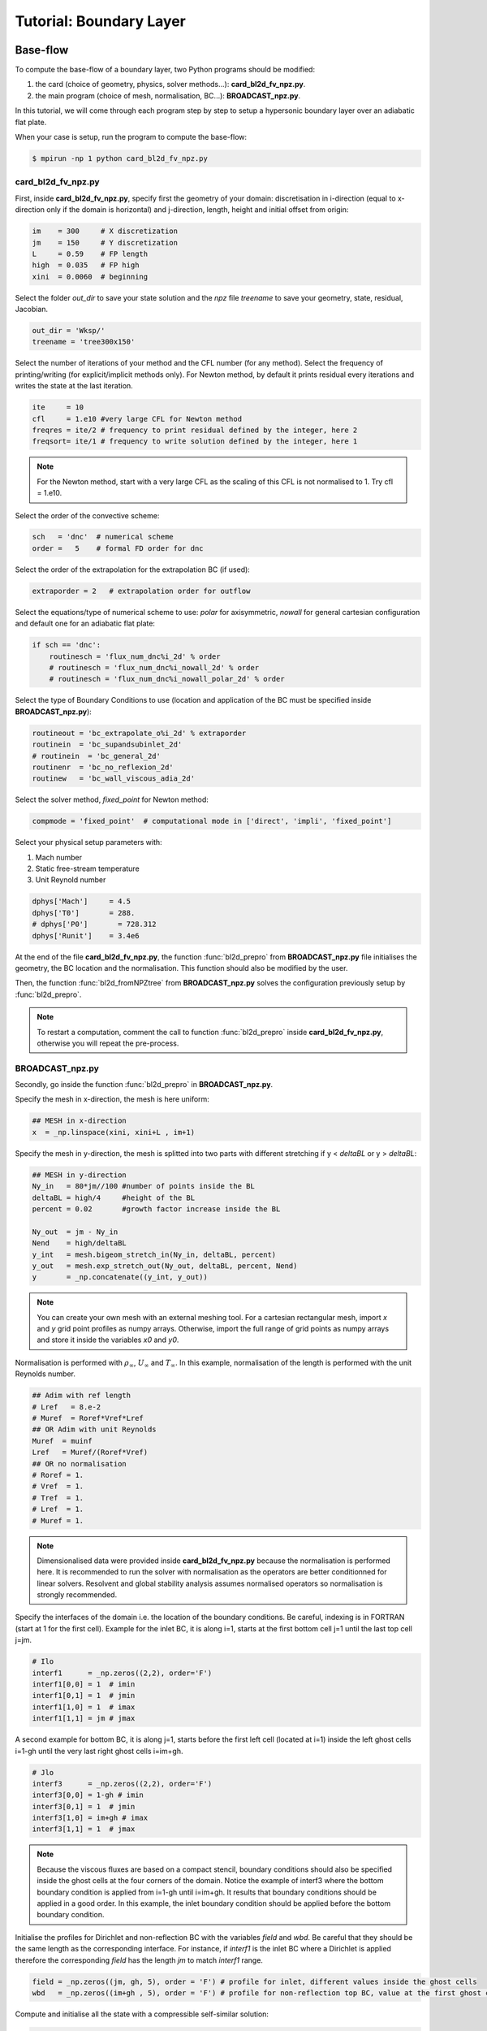 Tutorial: Boundary Layer
=====================


Base-flow
--------

To compute the base-flow of a boundary layer, two Python programs should be modified:

#. the card (choice of geometry, physics, solver methods...): **card_bl2d_fv_npz.py**.
#. the main program (choice of mesh, normalisation, BC...): **BROADCAST_npz.py**.

In this tutorial, we will come through each program step by step to setup a hypersonic boundary layer over an adiabatic flat plate.

When your case is setup, run the program to compute the base-flow:

.. code-block:: console

   $ mpirun -np 1 python card_bl2d_fv_npz.py

card_bl2d_fv_npz.py
^^^^^

First, inside **card_bl2d_fv_npz.py**, specify first the geometry of your domain: discretisation in i-direction (equal to x-direction only if the domain is horizontal) and j-direction, length, height and initial offset from origin:

.. code-block:: python

   im    = 300     # X discretization
   jm    = 150     # Y discretization 
   L     = 0.59    # FP length
   high  = 0.035   # FP high
   xini  = 0.0060  # beginning 

Select the folder *out_dir* to save your state solution and the *npz* file *treename* to save your geometry, state, residual, Jacobian.

.. code-block:: python

   out_dir = 'Wksp/'
   treename = 'tree300x150'

Select the number of iterations of your method and the CFL number (for any method). Select the frequency of printing/writing (for explicit/implicit methods only). For Newton method, by default it prints residual every iterations and writes the state at the last iteration. 

.. code-block:: python

   ite     = 10
   cfl     = 1.e10 #very large CFL for Newton method
   freqres = ite/2 # frequency to print residual defined by the integer, here 2
   freqsort= ite/1 # frequency to write solution defined by the integer, here 1

.. note::

   For the Newton method, start with a very large CFL as the scaling of this CFL is not normalised to 1. Try cfl = 1.e10.

Select the order of the convective scheme:

.. code-block:: python

   sch   = 'dnc'  # numerical scheme 
   order =   5    # formal FD order for dnc

Select the order of the extrapolation for the extrapolation BC (if used):

.. code-block:: python

   extraporder = 2   # extrapolation order for outflow

Select the equations/type of numerical scheme to use: *polar* for axisymmetric, *nowall* for general cartesian configuration and default one for an adiabatic flat plate:

.. code-block:: python

   if sch == 'dnc':
       routinesch = 'flux_num_dnc%i_2d' % order
       # routinesch = 'flux_num_dnc%i_nowall_2d' % order
       # routinesch = 'flux_num_dnc%i_nowall_polar_2d' % order 

Select the type of Boundary Conditions to use (location and application of the BC must be specified inside **BROADCAST_npz.py**):

.. code-block:: python

   routineout = 'bc_extrapolate_o%i_2d' % extraporder
   routinein  = 'bc_supandsubinlet_2d'
   # routinein  = 'bc_general_2d'
   routinenr  = 'bc_no_reflexion_2d'
   routinew   = 'bc_wall_viscous_adia_2d'


Select the solver method, *fixed_point* for Newton method:

.. code-block:: python

   compmode = 'fixed_point'  # computational mode in ['direct', 'impli', 'fixed_point']

Select your physical setup parameters with:

#. Mach number
#. Static free-stream temperature
#. Unit Reynold number

.. code-block:: python
   
   dphys['Mach']     = 4.5  
   dphys['T0']       = 288.  
   # dphys['P0']       = 728.312  
   dphys['Runit']    = 3.4e6

At the end of the file **card_bl2d_fv_npz.py**, the function :func:`bl2d_prepro` from **BROADCAST_npz.py** file initialises the geometry, the BC location and the normalisation. This function should also be modified by the user.

Then, the function :func:`bl2d_fromNPZtree` from **BROADCAST_npz.py** solves the configuration previously setup by :func:`bl2d_prepro`.

.. note::

   To restart a computation, comment the call to function :func:`bl2d_prepro` inside **card_bl2d_fv_npz.py**, otherwise you will repeat the pre-process.


BROADCAST_npz.py
^^^^^

Secondly, go inside the function :func:`bl2d_prepro` in **BROADCAST_npz.py**.

Specify the mesh in x-direction, the mesh is here uniform:

.. code-block:: python

   ## MESH in x-direction
   x  = _np.linspace(xini, xini+L , im+1)


Specify the mesh in y-direction, the mesh is splitted into two parts with different stretching if y < *deltaBL* or y > *deltaBL*:

.. code-block:: python

   ## MESH in y-direction
   Ny_in   = 80*jm//100 #number of points inside the BL    
   deltaBL = high/4     #height of the BL
   percent = 0.02       #growth factor increase inside the BL

   Ny_out  = jm - Ny_in 
   Nend    = high/deltaBL
   y_int   = mesh.bigeom_stretch_in(Ny_in, deltaBL, percent)
   y_out   = mesh.exp_stretch_out(Ny_out, deltaBL, percent, Nend)
   y       = _np.concatenate((y_int, y_out)) 

.. note::

   You can create your own mesh with an external meshing tool. For a cartesian rectangular mesh, import *x* and *y* grid point profiles as numpy arrays. Otherwise, import the full range of grid points as numpy arrays and store it inside the variables *x0* and *y0*.

Normalisation is performed with :math:`\rho_\infty`, :math:`U_\infty` and :math:`T_\infty`. In this example, normalisation of the length is performed with the unit Reynolds number.

.. code-block:: python

   ## Adim with ref length
   # Lref   = 8.e-2  
   # Muref  = Roref*Vref*Lref
   ## OR Adim with unit Reynolds
   Muref  = muinf
   Lref   = Muref/(Roref*Vref)
   ## OR no normalisation
   # Roref = 1.
   # Vref  = 1.
   # Tref  = 1.
   # Lref  = 1.
   # Muref = 1.

.. note::

   Dimensionalised data were provided inside **card_bl2d_fv_npz.py** because the normalisation is performed here. It is recommended to run the solver with normalisation as the operators are better conditionned for linear solvers. Resolvent and global stability analysis assumes normalised operators so normalisation is strongly recommended.

Specify the interfaces of the domain i.e. the location of the boundary conditions. Be careful, indexing is in FORTRAN (start at 1 for the first cell). Example for the inlet BC, it is along i=1, starts at the first bottom cell j=1 until the last top cell j=jm. 

.. code-block:: python

   # Ilo
   interf1      = _np.zeros((2,2), order='F')
   interf1[0,0] = 1  # imin
   interf1[0,1] = 1  # jmin
   interf1[1,0] = 1  # imax
   interf1[1,1] = jm # jmax 

A second example for bottom BC, it is along j=1, starts before the first left cell (located at i=1) inside the left ghost cells i=1-gh until the very last right ghost cells i=im+gh. 

.. code-block:: python

   # Jlo
   interf3      = _np.zeros((2,2), order='F')
   interf3[0,0] = 1-gh # imin 
   interf3[0,1] = 1  # jmin
   interf3[1,0] = im+gh # imax
   interf3[1,1] = 1  # jmax

.. note::

   Because the viscous fluxes are based on a compact stencil, boundary conditions should also be specified inside the ghost cells at the four corners of the domain. Notice the example of interf3 where the bottom boundary condition is applied from i=1-gh until i=im+gh. It results that boundary conditions should be applied in a good order. In this example, the inlet boundary condition should be applied before the bottom boundary condition.

Initialise the profiles for Dirichlet and non-reflection BC with the variables *field* and *wbd*. Be careful that they should be the same length as the corresponding interface. For instance, if *interf1* is the inlet BC where a Dirichlet is applied therefore the corresponding *field* has the length *jm* to match *interf1* range.

.. code-block:: python

   field = _np.zeros((jm, gh, 5), order = 'F') # profile for inlet, different values inside the ghost cells
   wbd   = _np.zeros((im+gh , 5), order = 'F') # profile for non-reflection top BC, value at the first ghost cell only

Compute and initialise all the state with a compressible self-similar solution:

.. code-block:: python

   road,uad,vad,Ead = blsim.BLprofile(x0[:,:]*Lref, y0[:,gh:]*Lref,mach, dphys, isplot=False, damped=False)

Fill in the variables *field* and *wbd* for a boundary layer case with :func:`set_bndbl_2d`. Otherwise, these variables can be filled by the user with imported numpy arrays.

.. code-block:: python

   f_init.set_bndbl_2d(w, field, wbd, im)

Eventually, write all the setup inside a .npz file:

.. code-block:: python

   writeNPZ(filename, im, jm, gh, w, x0, y0, vol, volf, nx, ny, xc, yc, field, wbd, res, sch, k2, k4, interf1, interf2, interf3, interf4, lf, cp, cv, gam, cs, tref, muref, rgaz, mach, prandtl, pinf=pinf)


Now, go inside the function :func:`bl2d_fromNPZtree` in **BROADCAST_npz.py**. Let's consider the Newton method solver:

.. code-block:: python

   elif compmode == 'fixed_point':

Apply the Boundary conditions before the computation of the residual (they should be applied in the good order):

.. code-block:: python

   # Boundary on state vector
   # finflow(w,'Ilo', interf1, field,im,jm)          
   finflow(w,'Ilo',interf1,field,nx,ny,gam,im,jm)
   fnoref(w,wbd,'Jhi',interf4,nx,ny,gam,gh,im,jm)
   foutflow(w,'Ihi', interf2, im, jm, gh)
   fwall(w,'Jlo', gam, interf3, gh, im, jm)

.. note::

   Be careful that the same boundary conditions should be applied three times in the code:

   #. BC on the state.
   #. Linearised BC to construct the Jacobian.
   #. Linearised BC to construct the 3D contributions of the Jacobian.

Compute the residual:

.. code-block:: python

   fsch(res, w, x0, y0, nx, ny, xc, yc, vol, volf, gh, cp, cv, prandtl, gam, rgaz, cs, muref, tref, cs, k2, k4, im, jm)

Then, the construction of the Jacobian follows an iterative procedure:

#. Definition of a test-vector with :func:`testvector`.
#. Apply the linearised BC.
#. Apply the linearised residual.
#. Indexing of the matrix-vector product to construct the Jacobian with :func:`computejacobianfromjv_relaxed`.

The Jacobian is constructed in a CSR PETSc format:

.. code-block:: python

   Jacs = pet.createMatPetscCSR(IA, JA, Jac, im*jm*5, im*jm*5, 5*(2*gh+1)**2)

Linear solver (LU-factorisation here) to invert the Jacobian :math:`A` is defined:

.. code-block:: python

   ksp  = pet.kspLUPetsc(Jacs)

Newton iteration is performed by solving :math:`\delta q = A^{-1} R(q)`.

.. code-block:: python

   ksp, dwtmp = pet.iterNewton(_np.ravel(res[gh:-gh,gh:-gh,:]), Jacs, ksp)

After convergence, the solution state is written at the cell center in a .dat file:

.. code-block:: python

   filename = out_dir + '/state_atcenter_ite%i.dat' % it
   __writestate_center(filename, im, jm, w, xc, yc, gh)

The Jacobian under the form of list of indices and values (and the solution state including the ghost cells) are written inside the setup .npz file:

.. code-block:: python

   fillNPZ(filename, w, res, IA, JA, Jacvol, gh)

In order to study three-dimensional periodic eigenmodes in resolvent or global stability analyses, the 3D contributions are also computed by the iterative procedure and stored in the same .npz file:

.. code-block:: python

   fillNPZ_3D(filename, IAdz, JAdz, Jacdz, IAdz2, JAdz2, Jacdz2)


Resolvent
--------

To compute the resolvent analysis of a boundary layer, go inside the file **resolvent_all3D_1block.py**.

Specify the equations where to apply forcing:

.. code-block:: python

   equations = [1, 2, 3]  #momentum
   # equations = [0, 1, 2, 3, 4]  #all equations

Compute Chu energy norm *Qq* and L2 norm *Qvol2*:

.. code-block:: python

   Qq = computeQ_Echu(w[gh:-gh,gh:-gh,:], vol[gh:-gh,gh:-gh], gam, mach)
   Qvol2, Qvol2inv = computeQ_L2(vol[gh:-gh,gh:-gh])

Restrict both forcing and response inside a sub-domain defined by xmin, xmax, ymin, ymax. The restriction here excludes the outlet (:math:`Re_x < 1.75 \times 10^6`) and top (half of the initial domain size) parts of the domain:

.. code-block:: python

   xmin = x[0,0]
   # xmin = 1.4e5

   xmax = x[-1,0]
   xmax = 1.75e6

   ymin = y[0,0]

   ymax = y[0,-1]
   ymax = y[0,-1]/2

Select the norm to apply for forcing and response and solve the eigenvalue problem. Be careful to be consistent with the choice of the equations where to apply forcing.

.. code-block:: python

   ##  Chu norm for response and L2 norm for forcing
   eigenvalue, eigenvector_forcing, eigenvector_response = resolvent(frequency, wavenumber, Jacsurvol, Qq, Qvol2, Qvol2inv, P, Dz, Dzz)
   ##  Chu norm for response and forcing
   # eigenvalue, eigenvector_forcing, eigenvector_response = resolvent(frequency, wavenumber, Jacsurvol, Qq, Qq,    Qvol2inv, P, Dz, Dzz)

Write the optimal gain, forcing and response:

.. code-block:: python

   filename = out_dir + "/eigenval.dat"
   if rank ==0: __writearray2(filename, eig, freq, wave)

   filename = out_dir + "/response_atcenter_eig_om{:.2}_be{:.2}_n{:d}_real.dat".format(freq, wave, k)
   __writestate_center_gh(filename, im, jm, w_response, x, y)
   f_opt = _np.reshape( _np.real(_np.array(eigenvector_forcing[k])), (im,jm,5))
   filename = out_dir + "/forcing_atcenter_eig_om{:.2}_be{:.2}_n{:d}_real.dat".format(freq, wave, k)
                  
Finally run the program with the four arguments:

#. Input .npz setup file.
#. Output folder.
#. Frequency :math:`\omega` (remember that this value is then multiplied by :math:`10^{-5}`).
#. Spanwise wavenumber :math:`\beta` (remember that this value is then multiplied by :math:`10^{-5}`).

For instance in the case of the first Mack mode:

.. code-block:: console

   $ mpirun -np 1 python resolvent_all3D_1block "tree300x150.npz" "./Wksp/firstmackmode" 3. 12.

.. note::

   The ansatz for the optimal response is :math:`q'=\check{q}e^{i(-\omega t + \beta z)}`. In this code, the resolvent operator writes :math:`\mathcal{R}=(i\omega I - A)` therefore from the definition of :math:`A`, one gets :math:`\check{q}=-\mathcal{R}P\check{f}`. Be aware that the output of **resolvent_all3D_1block.py** are :math:`\check{f}` and :math:`-\check{q}`.


Global stability analysis
--------

To compute the biglobal stability analysis of a boundary layer, go inside the file **biglobal.py**.

Select the number of eigenvalues to compute:

.. code-block:: python

   ## Number of eigenvalue to compute
   nev = 1  

Select options for the Krylov-Schur algorithm:

.. code-block:: python

   ## Maximum iterations of the Krylov-Schur method
   maxits = 30  
   ## Tolerance of the Krylov-Schur method
   tol = 1.e-5 

Select by commenting one of the line to solve the direct :math:`A\hat{q}=\lambda \hat{q}` or the adjoint :math:`A^*\hat{q}=\lambda \hat{q}` problem. 

.. code-block:: python

   ## OR manual shift-invert - It can compute direct & adjoint modes
   ## For direct mode
   A, ksp_A = pet.createShiftInvert(Jac3D, target)
   ## For adjoint mode
   # A, ksp_A = pet.createShiftInvert_Transpose(Jac3D, target)


Finally run the program with the four arguments:

#. Input .npz setup file.
#. Output folder.
#. Target eigenvalue, also called shift parameter :math:`s`. We look for the closest eigenvalue :math:`\lambda` to :math:`s`. It is a complex value. Real part is the growth rate and imaginary part gives the frequency.
#. Spanwise wavenumber :math:`\beta`.

For instance:

.. code-block:: console

   $ mpirun -np 1 python biglobal.py "tree300x150.npz" "./Wksp/globalmode" 0. 0.

.. note::

   The ansatz for the goblal mode is :math:`q'=\hat{q}e^{-\lambda t + i\beta z}` with :math:`\lambda=\sigma+i\omega`. From the definition of :math:`A`, one gets :math:`A\hat{q}=\lambda \hat{q}`. Therefore, unstable global modes have negative real part: :math:`\sigma < 0`.


